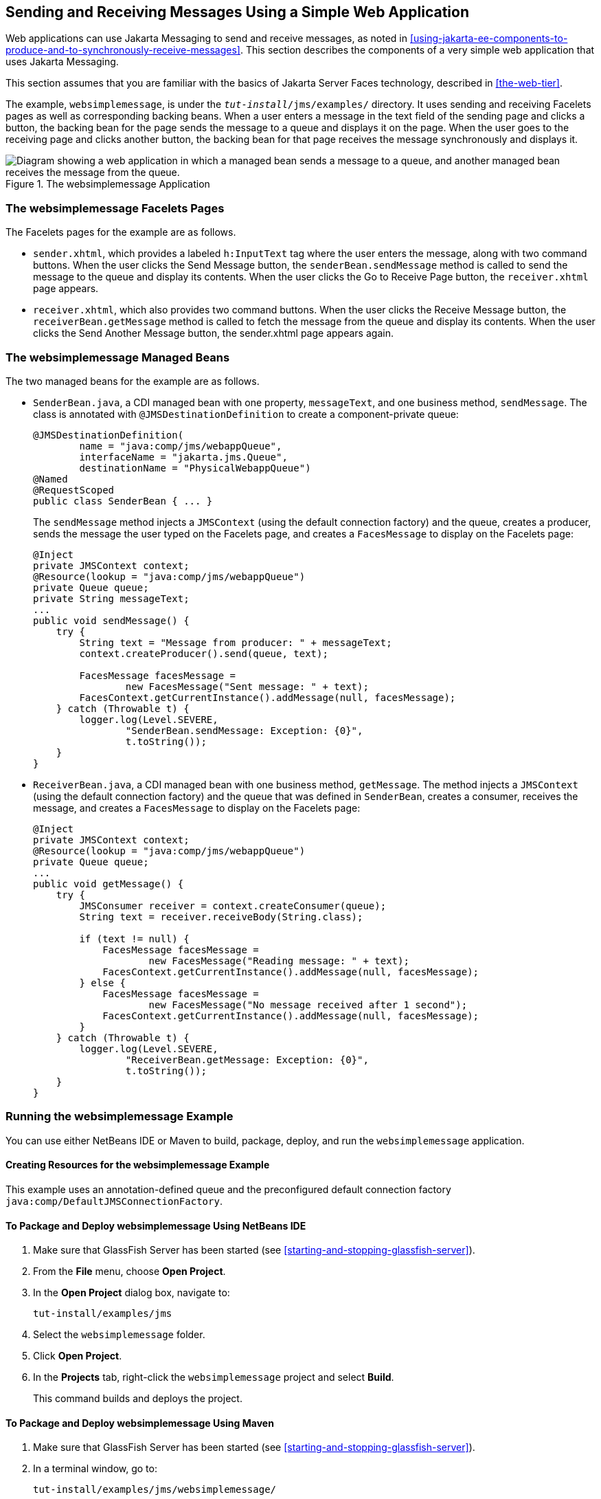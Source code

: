 == Sending and Receiving Messages Using a Simple Web Application

Web applications can use Jakarta Messaging to send and receive
messages, as noted in
<<using-jakarta-ee-components-to-produce-and-to-synchronously-receive-messages>>.
This section describes the components of a very simple web application
that uses Jakarta Messaging.

This section assumes that you are familiar with the basics of Jakarta
Server Faces technology, described in
xref:the-web-tier[xrefstyle=full].

The example, `websimplemessage`, is under the
`_tut-install_/jms/examples/` directory. It uses sending and receiving
Facelets pages as well as corresponding backing beans. When a user
enters a message in the text field of the sending page and clicks a
button, the backing bean for the page sends the message to a queue and
displays it on the page. When the user goes to the receiving page and
clicks another button, the backing bean for that page receives the
message synchronously and displays it.

image::jakartaeett_dt_035.svg["Diagram showing a web application in which a managed bean sends a message to a queue, and another managed bean receives the message from the queue.",title="The websimplemessage Application"]

=== The websimplemessage Facelets Pages

The Facelets pages for the example are as follows.

* `sender.xhtml`, which provides a labeled `h:InputText` tag where the
user enters the message, along with two command buttons. When the user
clicks the Send Message button, the `senderBean.sendMessage` method is
called to send the message to the queue and display its contents. When
the user clicks the Go to Receive Page button, the `receiver.xhtml`
page appears.

* `receiver.xhtml`, which also provides two command buttons. When the
user clicks the Receive Message button, the `receiverBean.getMessage`
method is called to fetch the message from the queue and display its
contents. When the user clicks the Send Another Message button, the
sender.xhtml page appears again.

=== The websimplemessage Managed Beans

The two managed beans for the example are as follows.

* `SenderBean.java`, a CDI managed bean with one property,
`messageText`, and one business method, `sendMessage`. The class is
annotated with `@JMSDestinationDefinition` to create a
component-private queue:
+
[source,java]
----
@JMSDestinationDefinition(
        name = "java:comp/jms/webappQueue",
        interfaceName = "jakarta.jms.Queue",
        destinationName = "PhysicalWebappQueue")
@Named
@RequestScoped
public class SenderBean { ... }
----
+
The `sendMessage` method injects a `JMSContext` (using the default
connection factory) and the queue, creates a producer, sends the
message the user typed on the Facelets page, and creates a
`FacesMessage` to display on the Facelets page:
+
[source,java]
----
@Inject
private JMSContext context;
@Resource(lookup = "java:comp/jms/webappQueue")
private Queue queue;
private String messageText;
...
public void sendMessage() {
    try {
        String text = "Message from producer: " + messageText;
        context.createProducer().send(queue, text);

        FacesMessage facesMessage =
                new FacesMessage("Sent message: " + text);
        FacesContext.getCurrentInstance().addMessage(null, facesMessage);
    } catch (Throwable t) {
        logger.log(Level.SEVERE,
                "SenderBean.sendMessage: Exception: {0}",
                t.toString());
    }
}
----
* `ReceiverBean.java`, a CDI managed bean with one business method,
`getMessage`. The method injects a `JMSContext` (using the default
connection factory) and the queue that was defined in `SenderBean`,
creates a consumer, receives the message, and creates a `FacesMessage`
to display on the Facelets page:
+
[source,java]
----
@Inject
private JMSContext context;
@Resource(lookup = "java:comp/jms/webappQueue")
private Queue queue;
...
public void getMessage() {
    try {
        JMSConsumer receiver = context.createConsumer(queue);
        String text = receiver.receiveBody(String.class);

        if (text != null) {
            FacesMessage facesMessage =
                    new FacesMessage("Reading message: " + text);
            FacesContext.getCurrentInstance().addMessage(null, facesMessage);
        } else {
            FacesMessage facesMessage =
                    new FacesMessage("No message received after 1 second");
            FacesContext.getCurrentInstance().addMessage(null, facesMessage);
        }
    } catch (Throwable t) {
        logger.log(Level.SEVERE,
                "ReceiverBean.getMessage: Exception: {0}",
                t.toString());
    }
}
----

=== Running the websimplemessage Example

You can use either NetBeans IDE or Maven to build, package, deploy, and
run the `websimplemessage` application.

==== Creating Resources for the websimplemessage Example

This example uses an annotation-defined queue and the preconfigured
default connection factory `java:comp/DefaultJMSConnectionFactory`.

==== To Package and Deploy websimplemessage Using NetBeans IDE

. Make sure that GlassFish Server has been started (see
<<starting-and-stopping-glassfish-server>>).
. From the *File* menu, choose *Open Project*.
. In the *Open Project* dialog box, navigate to:
+
----
tut-install/examples/jms
----
. Select the `websimplemessage` folder.
. Click *Open Project*.
. In the *Projects* tab, right-click the `websimplemessage` project and
select *Build*.
+
This command builds and deploys the project.

==== To Package and Deploy websimplemessage Using Maven

. Make sure that GlassFish Server has been started (see
<<starting-and-stopping-glassfish-server>>).
. In a terminal window, go to:
+
----
tut-install/examples/jms/websimplemessage/
----
. To compile the source files and package and deploy the application,
use the following command:
+
[source,shell]
----
mvn install
----

==== To Run the websimplemessage Example

. In a web browser, enter the following URL:
+
----
http://localhost:8080/websimplemessage
----
. Enter a message in the text field and click Send Message.
+
If, for example, you enter "Hello, Duke", the following appears below
the buttons:
+
----
Sent message: Message from producer: Hello, Duke
----
. Click Go to Receive Page.
. Click Receive Message.
+
The following appears below the buttons:
+
----
Reading message: Message from producer: Hello, Duke
----
. Click Send Another Message to return to the sending page.
. After you have finished running the application, undeploy it using
either the Services tab of NetBeans IDE or the `mvn cargo:undeploy`
command.
